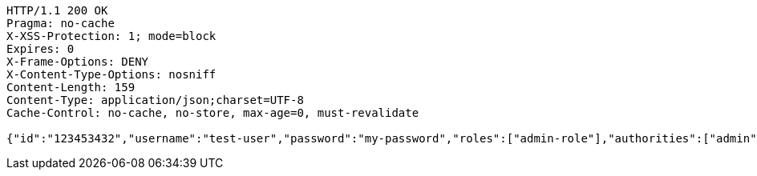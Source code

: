 [source,http,options="nowrap"]
----
HTTP/1.1 200 OK
Pragma: no-cache
X-XSS-Protection: 1; mode=block
Expires: 0
X-Frame-Options: DENY
X-Content-Type-Options: nosniff
Content-Length: 159
Content-Type: application/json;charset=UTF-8
Cache-Control: no-cache, no-store, max-age=0, must-revalidate

{"id":"123453432","username":"test-user","password":"my-password","roles":["admin-role"],"authorities":["admin"],"favourite-colour":"blue","country":"Nigeria"}
----